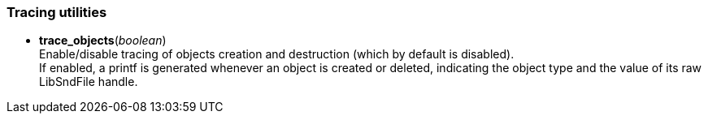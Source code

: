 
[[tracing]]
=== Tracing utilities

[[trace_objects]]
* *trace_objects*(_boolean_) +
[small]#Enable/disable tracing of objects creation and destruction (which by default
is disabled). +
If enabled, a printf is generated whenever an object is created or deleted,
indicating the object type and the value of its raw LibSndFile handle.#

////
[[now]]
* _t_ = *now*(&nbsp;) +
[small]#Returns the current time in seconds (a Lua number). +
This is implemented with monotonic _clock_gettime(3)_, if available, or 
with _gettimeofday(3)_ otherwise.#

[[since]]
* _dt_ = *since*(_t_) +
[small]#Returns the time in seconds (a Lua number) elapsed since the time _t_, 
previously obtained with the <<now, now>>(&nbsp;) function.#

////
